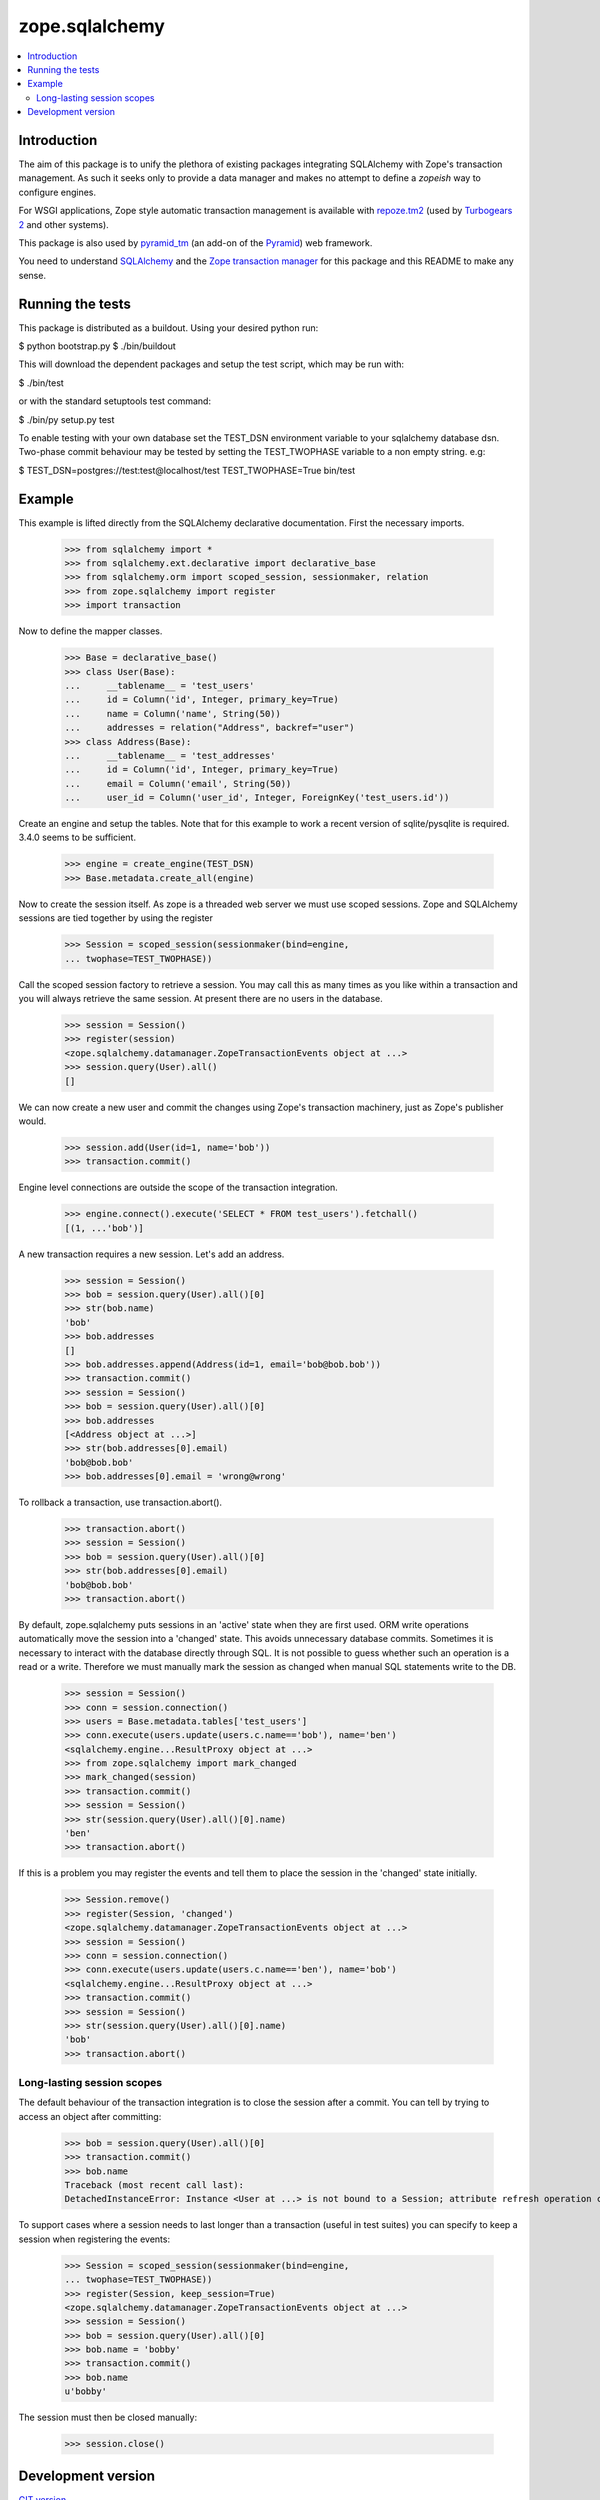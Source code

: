 ***************
zope.sqlalchemy
***************

.. contents::
   :local:

Introduction
============

The aim of this package is to unify the plethora of existing packages
integrating SQLAlchemy with Zope's transaction management. As such it seeks
only to provide a data manager and makes no attempt to define a `zopeish` way
to configure engines.

For WSGI applications, Zope style automatic transaction management is
available with `repoze.tm2`_ (used by `Turbogears 2`_ and other systems).

This package is also used by `pyramid_tm`_ (an add-on of the `Pyramid`_) web
framework.

You need to understand `SQLAlchemy`_ and the `Zope transaction manager`_ for
this package and this README to make any sense.

.. _repoze.tm2: http://docs.repoze.org/tm2/

.. _pyramid_tm: https://docs.pylonsproject.org/projects/pyramid_tm/dev/

.. _Pyramid: http://pylonsproject.org/

.. _Turbogears 2: http://turbogears.org/

.. _SQLAlchemy: http://sqlalchemy.org/docs/

.. _Zope transaction manager: http://www.zodb.org/en/latest/#transactions

Running the tests
=================

This package is distributed as a buildout. Using your desired python run:

$ python bootstrap.py
$ ./bin/buildout

This will download the dependent packages and setup the test script, which may
be run with:

$ ./bin/test

or with the standard setuptools test command:

$ ./bin/py setup.py test

To enable testing with your own database set the TEST_DSN environment variable
to your sqlalchemy database dsn. Two-phase commit behaviour may be tested by
setting the TEST_TWOPHASE variable to a non empty string. e.g:

$ TEST_DSN=postgres://test:test@localhost/test TEST_TWOPHASE=True bin/test

Example
=======

This example is lifted directly from the SQLAlchemy declarative documentation.
First the necessary imports.

    >>> from sqlalchemy import *
    >>> from sqlalchemy.ext.declarative import declarative_base
    >>> from sqlalchemy.orm import scoped_session, sessionmaker, relation
    >>> from zope.sqlalchemy import register
    >>> import transaction

Now to define the mapper classes.

    >>> Base = declarative_base()
    >>> class User(Base):
    ...     __tablename__ = 'test_users'
    ...     id = Column('id', Integer, primary_key=True)
    ...     name = Column('name', String(50))
    ...     addresses = relation("Address", backref="user")
    >>> class Address(Base):
    ...     __tablename__ = 'test_addresses'
    ...     id = Column('id', Integer, primary_key=True)
    ...     email = Column('email', String(50))
    ...     user_id = Column('user_id', Integer, ForeignKey('test_users.id'))

Create an engine and setup the tables. Note that for this example to work a
recent version of sqlite/pysqlite is required. 3.4.0 seems to be sufficient.

    >>> engine = create_engine(TEST_DSN)
    >>> Base.metadata.create_all(engine)

Now to create the session itself. As zope is a threaded web server we must use
scoped sessions. Zope and SQLAlchemy sessions are tied together by using the
register

    >>> Session = scoped_session(sessionmaker(bind=engine,
    ... twophase=TEST_TWOPHASE))

Call the scoped session factory to retrieve a session. You may call this as
many times as you like within a transaction and you will always retrieve the
same session. At present there are no users in the database.

    >>> session = Session()
    >>> register(session)
    <zope.sqlalchemy.datamanager.ZopeTransactionEvents object at ...>
    >>> session.query(User).all()
    []

We can now create a new user and commit the changes using Zope's transaction
machinery, just as Zope's publisher would.

    >>> session.add(User(id=1, name='bob'))
    >>> transaction.commit()

Engine level connections are outside the scope of the transaction integration.

    >>> engine.connect().execute('SELECT * FROM test_users').fetchall()
    [(1, ...'bob')]

A new transaction requires a new session. Let's add an address.

    >>> session = Session()
    >>> bob = session.query(User).all()[0]
    >>> str(bob.name)
    'bob'
    >>> bob.addresses
    []
    >>> bob.addresses.append(Address(id=1, email='bob@bob.bob'))
    >>> transaction.commit()
    >>> session = Session()
    >>> bob = session.query(User).all()[0]
    >>> bob.addresses
    [<Address object at ...>]
    >>> str(bob.addresses[0].email)
    'bob@bob.bob'
    >>> bob.addresses[0].email = 'wrong@wrong'

To rollback a transaction, use transaction.abort().

    >>> transaction.abort()
    >>> session = Session()
    >>> bob = session.query(User).all()[0]
    >>> str(bob.addresses[0].email)
    'bob@bob.bob'
    >>> transaction.abort()

By default, zope.sqlalchemy puts sessions in an 'active' state when they are
first used. ORM write operations automatically move the session into a
'changed' state. This avoids unnecessary database commits. Sometimes it
is necessary to interact with the database directly through SQL. It is not
possible to guess whether such an operation is a read or a write. Therefore we
must manually mark the session as changed when manual SQL statements write
to the DB.

    >>> session = Session()
    >>> conn = session.connection()
    >>> users = Base.metadata.tables['test_users']
    >>> conn.execute(users.update(users.c.name=='bob'), name='ben')
    <sqlalchemy.engine...ResultProxy object at ...>
    >>> from zope.sqlalchemy import mark_changed
    >>> mark_changed(session)
    >>> transaction.commit()
    >>> session = Session()
    >>> str(session.query(User).all()[0].name)
    'ben'
    >>> transaction.abort()

If this is a problem you may register the events and tell them to place the
session in the 'changed' state initially.

    >>> Session.remove()
    >>> register(Session, 'changed')
    <zope.sqlalchemy.datamanager.ZopeTransactionEvents object at ...>
    >>> session = Session()
    >>> conn = session.connection()
    >>> conn.execute(users.update(users.c.name=='ben'), name='bob')
    <sqlalchemy.engine...ResultProxy object at ...>
    >>> transaction.commit()
    >>> session = Session()
    >>> str(session.query(User).all()[0].name)
    'bob'
    >>> transaction.abort()

Long-lasting session scopes
---------------------------

The default behaviour of the transaction integration is to close the session
after a commit. You can tell by trying to access an object after committing:

    >>> bob = session.query(User).all()[0]
    >>> transaction.commit()
    >>> bob.name
    Traceback (most recent call last):
    DetachedInstanceError: Instance <User at ...> is not bound to a Session; attribute refresh operation cannot proceed...

To support cases where a session needs to last longer than a transaction (useful
in test suites) you can specify to keep a session when registering the events:

    >>> Session = scoped_session(sessionmaker(bind=engine,
    ... twophase=TEST_TWOPHASE))
    >>> register(Session, keep_session=True)
    <zope.sqlalchemy.datamanager.ZopeTransactionEvents object at ...>
    >>> session = Session()
    >>> bob = session.query(User).all()[0]
    >>> bob.name = 'bobby'
    >>> transaction.commit()
    >>> bob.name
    u'bobby'

The session must then be closed manually:

    >>> session.close()


Development version
===================

`GIT version <https://github.com/zopefoundation/zope.sqlalchemy>`_
